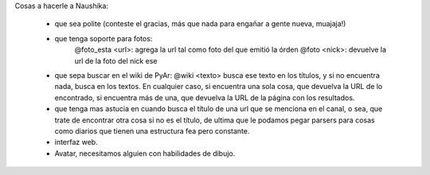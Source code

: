 Cosas a hacerle a Naushika:

 * que sea polite (conteste el gracias, más que nada para engañar a gente nueva, muajaja!)

 * que tenga soporte para fotos:
     @foto_esta <url>: agrega la url tal como foto del que emitió la órden
     @foto <nick>: devuelve la url de la foto del nick ese

 * que sepa buscar en el wiki de PyAr: @wiki <texto> busca ese texto en los títulos, y si no encuentra nada, busca en los textos. En cualquier caso, si encuentra una sola cosa, que devuelva la URL de lo encontrado, si encuentra más de una, que devuelva la URL de la página con los resultados.
     
 * que tenga mas astucia en cuando busca el título de una url que se menciona en el canal, o sea, que trate de encontrar otra cosa si no es el título, de ultima que le podamos pegar parsers para cosas como diarios que tienen una estructura fea pero constante.
 
 * interfaz web.
 
 * Avatar, necesitamos alguien con habilidades de dibujo.

